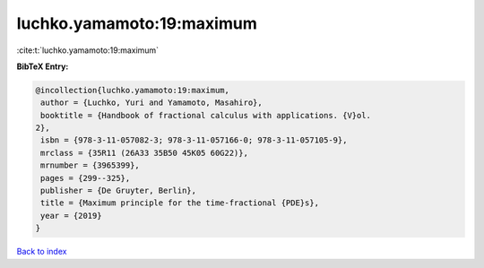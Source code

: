 luchko.yamamoto:19:maximum
==========================

:cite:t:`luchko.yamamoto:19:maximum`

**BibTeX Entry:**

.. code-block:: bibtex

   @incollection{luchko.yamamoto:19:maximum,
    author = {Luchko, Yuri and Yamamoto, Masahiro},
    booktitle = {Handbook of fractional calculus with applications. {V}ol.
   2},
    isbn = {978-3-11-057082-3; 978-3-11-057166-0; 978-3-11-057105-9},
    mrclass = {35R11 (26A33 35B50 45K05 60G22)},
    mrnumber = {3965399},
    pages = {299--325},
    publisher = {De Gruyter, Berlin},
    title = {Maximum principle for the time-fractional {PDE}s},
    year = {2019}
   }

`Back to index <../By-Cite-Keys.html>`_
